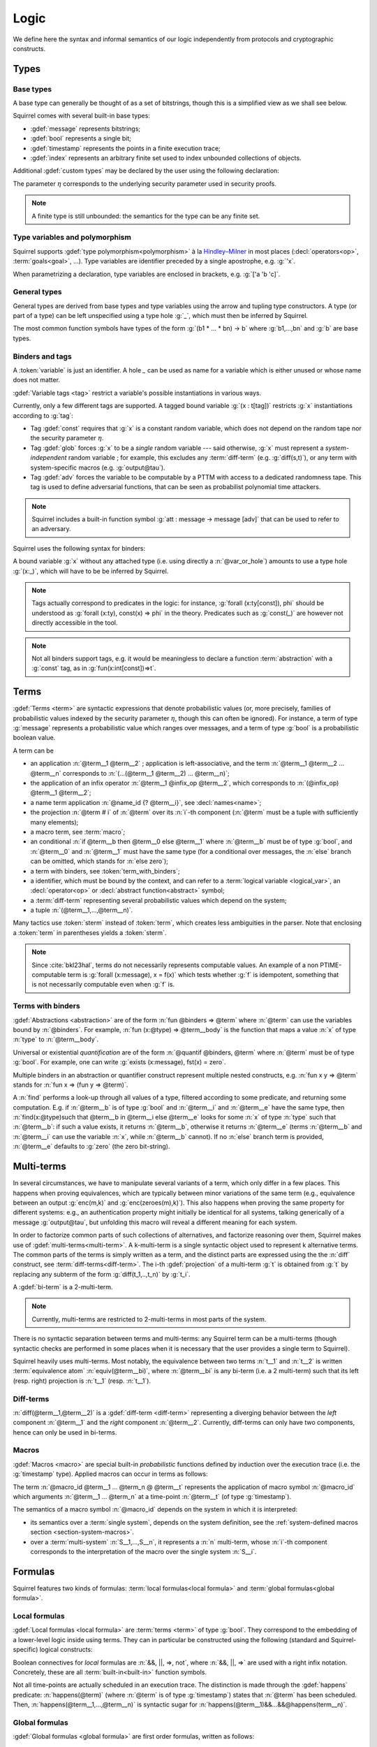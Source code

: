 .. _section-logic:

======
Logic
======

We define here the syntax and informal semantics of our logic
independently from protocols and cryptographic constructs.

Types
======

Base types
-----------

A base type can generally be thought of as a set of bitstrings,
though this is a simplified view as we shall see below.

.. prodn::
  base_type ::= bool | message | timestamp | index | @ident

Squirrel comes with several built-in base types:

* :gdef:`message` represents bitstrings;
* :gdef:`bool` represents a single bit;
* :gdef:`timestamp` represents the points in a finite execution trace;
* :gdef:`index` represents an arbitrary finite set used to index
  unbounded collections of objects.

Additional :gdef:`custom types` may be declared by the user
using the following declaration:

.. decl:: type @ident {? [ {+, @type_tag } ] }

  Declare a new base type called :n:`@ident`.
  The values of that type are assumed to be encodable as bitstrings.
  :gdef:`Type tags<type tag>` can optionally be passed to impose
  assumptions on the type's implementation.

  .. prodn::
    type_tag ::= large | well_founded | finite | fixed | name_fixed_length

  Tags have the following semantics:

  * a type is :gdef:`well-founded` when the :term:`built-in` function
    symbol :g:`<` is well-founded on that type, for any :math:`\eta`;
  * a type is :gdef:`finite` if
    it has a finite cardinal for each :math:`\eta`;
  * a type is :gdef:`fixed` if its interpretation does not depend on :math:`\eta`;
  * a type is :gdef:`large` when random samplings over that type
    (using :decl:`names <name>`) are such that two
    distinct names have a negligible probability of collision;
  * a type is :gdef:`name_fixed_length` if all :decl:`names<name>`
    over that type sample values of the same length (for a given
    :math:`\eta`).

  Built-ins types come with the following type tags:
  
  * :n:`message` is :g:`fixed, well_founded, named_fixed_length`
    and :g:`large`;
  * :n:`bool`, :n:`timestamp` and :n:`index` are
    :g:`fixed, finite` and :g:`well_founded`.

The parameter :math:`\eta` corresponds to the underlying security
parameter used in security proofs.

.. note:: A finite type is still unbounded:
          the semantics for the type can be any finite set.


.. _section-polymorphism:

Type variables and polymorphism
-------------------------------

Squirrel supports :gdef:`type polymorphism<polymorphism>` à la `Hindley–Milner <https://en.wikipedia.org/wiki/Hindley%E2%80%93Milner_type_system>`_ in most places (:decl:`operators<op>`, :term:`goals<goal>`, ...).
Type variables are identifier preceded by a
single apostrophe, e.g. :g:`'x`.

.. prodn::
  type_variable ::= '@ident
  tvar_params ::=  {* @type_variable }

When parametrizing a declaration, type variables are enclosed in brackets, e.g. :g:`['a 'b 'c]`.


General types
--------------

General types are derived from base types and type variables using the
arrow and tupling type constructors.  A type (or part of a type) can
be left unspecified using a type hole :g:`_`, which must then be
inferred by Squirrel.

.. prodn::
  type ::= _ | @type_variable | @base_type | @type -> @type | (@type * ... * @type)

The most common function symbols have types of the form :g:`(b1 * ... * bn) -> b` where :g:`b1,...,bn` and :g:`b` are base types.

.. example:: Hash function
       
   A hash function may have type :g:`(message * key_ty) -> hash_ty`:
   it takes as input the value to be hashed (of type :g:`message`) and a
   key (of type :g:`key_ty`), and returns a digest of type :g:`hash_ty`.

Binders and tags
----------------

A :token:`variable` is just an identifier.
A hole `_` can be used as name for a variable which is either unused
or whose name does not matter. 

.. prodn::
  variable ::= @ident
  var_or_hole ::= @variable | _

:gdef:`Variable tags <tag>` restrict a variable's possible instantiations
in various ways.

.. prodn::
  tag ::= const | glob | adv
  
Currently, only a few different tags are supported. A tagged bound
variable :g:`(x : t[tag])` restricts :g:`x` instantiations according
to :g:`tag`:

- Tag :gdef:`const` requires that :g:`x` is a constant random variable,
  which does not depend on the random tape nor the security parameter
  :math:`\eta`.
- Tag :gdef:`glob` forces :g:`x` to be a *single* random variable --- said
  otherwise, :g:`x` must represent a *system-independent* random
  variable ; for example, this excludes any :term:`diff-term`
  (e.g. :g:`diff(s,t)`), or any term with system-specific macros
  (e.g. :g:`output@tau`).
- Tag :gdef:`adv` forces the variable to be computable by a PTTM with
  access to a dedicated randomness tape. This tag is used to define
  adversarial functions, that can be seen as probabilist polynomial
  time attackers.

.. note::
   Squirrel includes a built-in function symbol :g:`att :
   message -> message [adv]` that can be used to refer to an
   adversary.
 
Squirrel uses the following syntax for binders:

.. prodn::
  binder ::= @var_or_hole | ({+, {+, @var_or_hole } : @type {? [{+ @tag}]} }) 
  binders ::= {* @binder }

A bound variable :g:`x` without any attached type (i.e. using directly a
:n:`@var_or_hole`) amounts to use a type hole :g:`(x:_)`,
which will have to be be inferred by Squirrel.

.. note::
  Tags actually correspond to predicates in the logic: for instance,
  :g:`forall (x:ty[const]), phi` should be understood as
  :g:`forall (x:ty), const(x) => phi` in the theory.
  Predicates such as :g:`const(_)` are however not directly accessible in
  the tool.

.. note:: Not all binders support tags, e.g. it would be meaningless
          to declare a function :term:`abstraction` with a :g:`const`
          tag, as in :g:`fun(x:int[const])=>t`.

Terms
=====

:gdef:`Terms <term>` are syntactic expressions that denote
probabilistic values (or, more precisely,
families of probabilistic values indexed by the security parameter
:math:`\eta`, though this can often be ignored).
For instance, a term of type :g:`message` represents a
probabilistic value which ranges over messages, and a term of type
:g:`bool` is a probabilistic boolean value.

.. prodn::
  term ::= @term {+ @term } 
       | @term @infix_op @term 
       | @name_id {? @term}
       | @term # @natural
       | @macro_application
       | if @term then @term else @term 
       | @term_with_binders
       | @sterm
  sterm ::= _
        | @ident
        | @diff_term
        | ( {+, @term} )

A term can be

- an application :n:`@term__1 @term__2` ; application is
  left-associative, and the term :n:`@term__1 @term__2 ... @term__n`
  corresponds to :n:`(...(@term__1 @term__2) ... @term__n)`;
- the application of an infix operator :n:`@term__1 @infix_op @term__2`, 
  which corresponds to :n:`(@infix_op) @term__1 @term__2`;
- a name term application :n:`@name_id {? @term__i}`, see :decl:`names<name>`;
- the projection :n:`@term # i` of :n:`@term` over its :n:`i`-th component
  (:n:`@term` must be a tuple with sufficiently many elements);
- a macro term, see :term:`macro`;
- an conditional :n:`if @term__b then @term__0 else @term__1` where
  :n:`@term__b` must be of type :g:`bool`, and :n:`@term__0` and
  :n:`@term__1` must have the same type (for a conditional over messages,
  the :n:`else` branch can be omitted, which stands for :n:`else zero`);
- a term with binders, see :token:`term_with_binders`;
- a identifier, which must be bound by the context, and can refer to
  a :term:`logical variable <logical_var>`, an :decl:`operator<op>` or
  :decl:`abstract function<abstract>` symbol;
- a :term:`diff-term` representing several probabilistic values which depend
  on the system;
- a tuple :n:`(@term__1,...,@term__n)`.

Many tactics use :token:`sterm` instead of :token:`term`,
which creates less ambiguities in the parser.  Note that
enclosing a :token:`term` in parentheses yields a
:token:`sterm`.

.. note::
   Since :cite:`bkl23hal`, terms do not necessarily represents
   computable values.
   An example of a non PTIME-computable term is
   :g:`forall (x:message), x = f(x)`
   which tests whether :g:`f` is idempotent, something that is not
   necessarily computable even when :g:`f` is.

Terms with binders
------------------

.. prodn:: 
   term_with_binders ::= fun @binders => @term
                    | @quantif @binders, @term
                    | find @binders such that @term in @term {? else @term }
  quantif ::= forall | exists

:gdef:`Abstractions <abstraction>` are of the form :n:`fun @binders => @term` where
:n:`@term` can use the variables bound by :n:`@binders`.
For example,
:n:`fun (x:@type) => @term__body` is the function that maps a value
:n:`x` of type :n:`type` to :n:`@term__body`.

Universal or existential *quantification* are of the form 
:n:`@quantif @binders, @term`
where :n:`@term` must be of type :g:`bool`.
For example, one can write :g:`exists (x:message), fst(x) = zero`.

Multiple binders in an abstraction or quantifier construct represent
multiple nested constructs, e.g. :n:`fun x y => @term` stands for
:n:`fun x => (fun y => @term)`.

A :n:`find` performs a look-up through all values of a type, filtered
according to some predicate, and returning some computation. E.g. if
:n:`@term__b` is of type :g:`bool` and :n:`@term__i` and :n:`@term__e`
have the same type, then 
:n:`find(x:@type)such that @term__b in @term__i else @term__e` 
looks for some :n:`x` of type :n:`type` such that
:n:`@term__b`: if such a value exists, it returns :n:`@term__b`,
otherwise it returns :n:`@term__e` (terms :n:`@term__b` and
:n:`@term__i` can use the variable :n:`x`, while :n:`@term__b`
cannot). If no :n:`else` branch term is provided, :n:`@term__e`
defaults to :g:`zero` (the zero bit-string).


Multi-terms
===========

In several circumstances, we have to manipulate several variants
of a term, which only differ in a few places. This happens when proving
equivalences, which are typically between minor variations of the same
term (e.g., equivalence between
an output :g:`enc(m,k)` and :g:`enc(zeroes(m),k)`). This also happens
when proving the same property for different systems: e.g., an authentication 
property might initially be identical for all systems, talking generically of
a message :g:`output@tau`, but unfolding this macro will reveal a different 
meaning for each system.

In order to factorize common parts of such collections of alternatives,
and factorize reasoning over them, Squirrel makes use of
:gdef:`multi-terms<multi-term>`.
A k-multi-term is a single syntactic object used to represent
k alternative terms. The common parts of the terms is simply written
as a term, and the distinct parts are expressed using the
the :n:`diff` construct, see :term:`diff-terms<diff-term>`.
The i-th :gdef:`projection` of a multi-term :g:`t` is obtained from :g:`t`
by replacing any subterm of the form :g:`diff(t_1,..,t_n)`
by :g:`t_i`.

A :gdef:`bi-term` is a 2-multi-term.

.. note::
  Currently, multi-terms are restricted to 2-multi-terms in most
  parts of the system.

There is no syntactic separation between terms and multi-terms: any
Squirrel term can be a multi-terms (though syntactic checks are
performed in some places when it is necessary that the user provides a
single term to Squirrel).

Squirrel heavily uses multi-terms. Most notably, the equivalence
between two terms :n:`t__1` and :n:`t__2` is written
:term:`equivalence atom` :n:`equiv(@term__bi)`,
where :n:`@term__bi` is any bi-term (i.e. a 2 multi-term) such that
its left (resp. right) projection is :n:`t__1` (resp. :n:`t__1`).
   

Diff-terms
-----------

.. prodn:: 
   diff_term ::= diff(@term, @term)

:n:`diff(@term__1,@term__2)` is a :gdef:`diff-term <diff-term>`
representing a diverging behavior between the *left* component
:n:`@term__1` and the *right* component :n:`@term__2`.
Currently, diff-terms can only have two components, hence can only be
used in bi-terms. 


Macros
------

:gdef:`Macros <macro>` are special built-in *probabilistic*
functions defined by induction over the execution trace (i.e. the 
:g:`timestamp` type). 
Applied macros can occur in terms as follows:

.. prodn::
   macro_id ::= @ident
   macro_application ::= @macro_id {* @term} @ @term

The term :n:`@macro_id @term__1 ... @term_n @ @term__t` represents the
application of macro symbol :n:`@macro_id` which arguments
:n:`@term__1 ... @term_n` at a time-point :n:`@term__t` (of type
:g:`timestamp`).

The semantics of a macro symbol :n:`@macro_id` depends on the system
in which it is interpreted:

* its semantics over a :term:`single system`, depends on the system
  definition, see the :ref:`system-defined macros section <section-system-macros>`.

* over a :term:`multi-system` :n:`S__1,...,S__n`, it
  represents a :n:`n` multi-term, whose :n:`i`-th component corresponds to
  the interpretation of the macro over the single system :n:`S__i`.

   
Formulas
========

Squirrel features two kinds of formulas: :term:`local formulas<local
formula>` and :term:`global formulas<global formula>`.

Local formulas
--------------

:gdef:`Local formulas <local formula>` are :term:`terms <term>` of
type :g:`bool`. They correspond to the embedding of a lower-level
logic inside using terms.  They can in particular be constructed using
the following (standard and Squirrel-specific) logical constructs:

.. prodn::
  term += @term && @term | @term %|%| @term | @term => @term | not @term
    | happens({+, @term}) 

Boolean connectives for *local* formulas are :n:`&&, ||, =>, not`,
where :n:`&&, ||, =>` are used with a right infix notation.
Concretely, these are all :term:`built-in<built-in>` function symbols.
   
Not all time-points are actually scheduled in an execution trace.
The distinction is made through the :gdef:`happens` predicate:
:n:`happens(@term)` (where :n:`@term`
is of type :g:`timestamp`) states that :n:`@term` has been scheduled.
Then,
:n:`happens(@term__1,...,@term__n)` is syntactic sugar
for :n:`happens(@term__1)&&...&&@happens(term__n)`.

..
  I removed this production, which did not make sens with the current
  style of introducing term syntax.
  .. prodn::
    formula ::= @formula && @formula | @formula || @formula | @formula => @formula | not @formula
      | @quantif @binders, @formula
      | happens({+, @term}) | cond@@term | exec@@term
      | @term = @term | @term <= @term | @term < @term | @term >= @term | @term > @term

Global formulas
---------------

:gdef:`Global formulas <global formula>`
are first order formulas, written as follows:

.. prodn::
  global_formula ::= [@term] | equiv({*, @term})
    | @global_formula -> @global_formula
    | @global_formula /\ @global_formula | @global_formula \/ @global_formula
    | Forall @binders, @global_formula | Exists @binders, @global_formula

Global boolean connectives :n:`->, /\, \/` are used in infix
notation, and have a standard semantics.

A :gdef:`reachability atom` :n:`[@term]` holds if :n:`@term` evaluates to true with overwhelming probability.

An :gdef:`equivalence atom` :n:`@equiv(@term__1,...,@term__n)` is formed
from a sequence of 2-diff-terms. Its meaning is that the sequence of
left projection of the diff-terms is computationally indistinguishable from
the sequence of right projections, i.e. any PPTM adversary has
at most a negligible probability of distinguishing them.

.. note:: Compared to the theoretical presentations of the logic, which do
   not describe diff-terms, Squirrel variables are by default
   multi-term variables, and can be instantiated by diff-terms. 
   When necessary, the :g:`glob` variable tag is forced by the tool to
   forbid diff-terms; this is the case for global quantifications.
